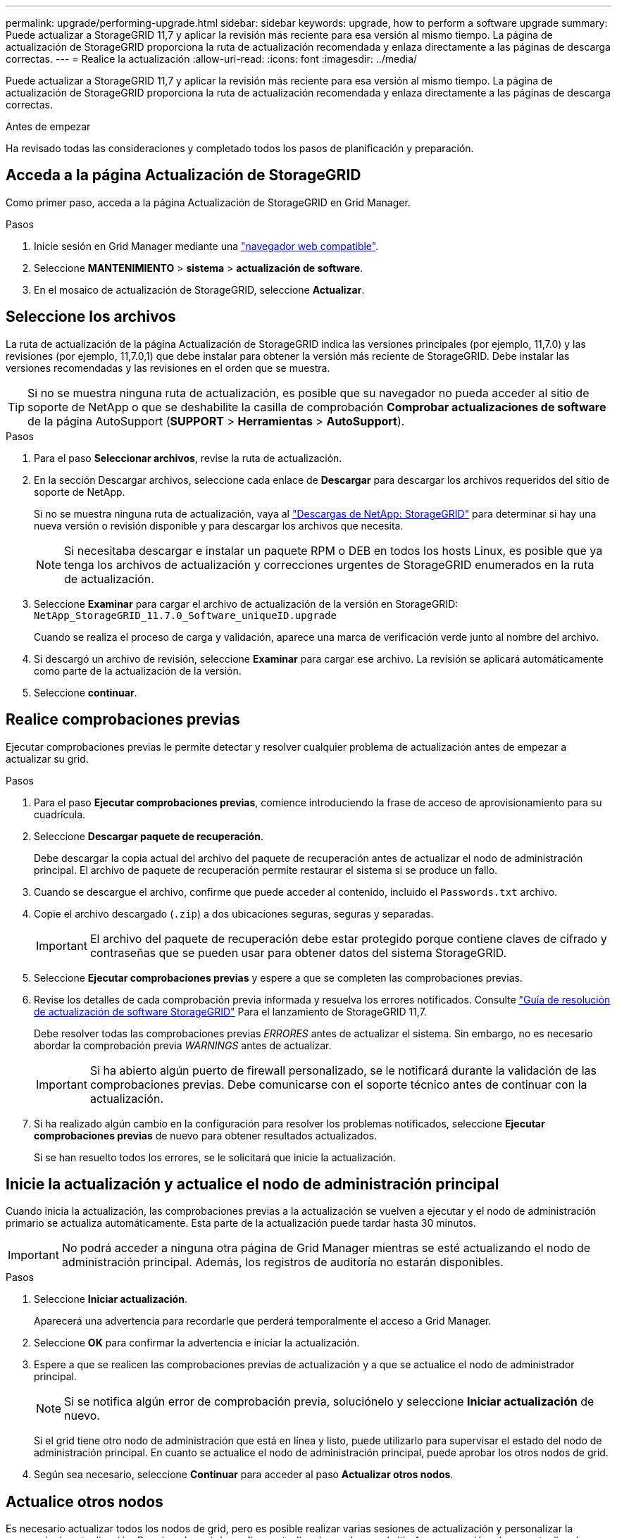 ---
permalink: upgrade/performing-upgrade.html 
sidebar: sidebar 
keywords: upgrade, how to perform a software upgrade 
summary: Puede actualizar a StorageGRID 11,7 y aplicar la revisión más reciente para esa versión al mismo tiempo. La página de actualización de StorageGRID proporciona la ruta de actualización recomendada y enlaza directamente a las páginas de descarga correctas. 
---
= Realice la actualización
:allow-uri-read: 
:icons: font
:imagesdir: ../media/


[role="lead"]
Puede actualizar a StorageGRID 11,7 y aplicar la revisión más reciente para esa versión al mismo tiempo. La página de actualización de StorageGRID proporciona la ruta de actualización recomendada y enlaza directamente a las páginas de descarga correctas.

.Antes de empezar
Ha revisado todas las consideraciones y completado todos los pasos de planificación y preparación.



== Acceda a la página Actualización de StorageGRID

Como primer paso, acceda a la página Actualización de StorageGRID en Grid Manager.

.Pasos
. Inicie sesión en Grid Manager mediante una link:../admin/web-browser-requirements.html["navegador web compatible"].
. Seleccione *MANTENIMIENTO* > *sistema* > *actualización de software*.
. En el mosaico de actualización de StorageGRID, seleccione *Actualizar*.




== Seleccione los archivos

La ruta de actualización de la página Actualización de StorageGRID indica las versiones principales (por ejemplo, 11,7.0) y las revisiones (por ejemplo, 11,7.0,1) que debe instalar para obtener la versión más reciente de StorageGRID. Debe instalar las versiones recomendadas y las revisiones en el orden que se muestra.


TIP: Si no se muestra ninguna ruta de actualización, es posible que su navegador no pueda acceder al sitio de soporte de NetApp o que se deshabilite la casilla de comprobación *Comprobar actualizaciones de software* de la página AutoSupport (*SUPPORT* > *Herramientas* > *AutoSupport*).

.Pasos
. Para el paso *Seleccionar archivos*, revise la ruta de actualización.
. En la sección Descargar archivos, seleccione cada enlace de *Descargar* para descargar los archivos requeridos del sitio de soporte de NetApp.
+
Si no se muestra ninguna ruta de actualización, vaya al https://mysupport.netapp.com/site/products/all/details/storagegrid/downloads-tab["Descargas de NetApp: StorageGRID"^] para determinar si hay una nueva versión o revisión disponible y para descargar los archivos que necesita.

+

NOTE: Si necesitaba descargar e instalar un paquete RPM o DEB en todos los hosts Linux, es posible que ya tenga los archivos de actualización y correcciones urgentes de StorageGRID enumerados en la ruta de actualización.

. Seleccione *Examinar* para cargar el archivo de actualización de la versión en StorageGRID: `NetApp_StorageGRID_11.7.0_Software_uniqueID.upgrade`
+
Cuando se realiza el proceso de carga y validación, aparece una marca de verificación verde junto al nombre del archivo.

. Si descargó un archivo de revisión, seleccione *Examinar* para cargar ese archivo. La revisión se aplicará automáticamente como parte de la actualización de la versión.
. Seleccione *continuar*.




== Realice comprobaciones previas

Ejecutar comprobaciones previas le permite detectar y resolver cualquier problema de actualización antes de empezar a actualizar su grid.

.Pasos
. Para el paso *Ejecutar comprobaciones previas*, comience introduciendo la frase de acceso de aprovisionamiento para su cuadrícula.
. Seleccione *Descargar paquete de recuperación*.
+
Debe descargar la copia actual del archivo del paquete de recuperación antes de actualizar el nodo de administración principal. El archivo de paquete de recuperación permite restaurar el sistema si se produce un fallo.

. Cuando se descargue el archivo, confirme que puede acceder al contenido, incluido el `Passwords.txt` archivo.
. Copie el archivo descargado (`.zip`) a dos ubicaciones seguras, seguras y separadas.
+

IMPORTANT: El archivo del paquete de recuperación debe estar protegido porque contiene claves de cifrado y contraseñas que se pueden usar para obtener datos del sistema StorageGRID.

. Seleccione *Ejecutar comprobaciones previas* y espere a que se completen las comprobaciones previas.
. Revise los detalles de cada comprobación previa informada y resuelva los errores notificados. Consulte https://kb.netapp.com/Advice_and_Troubleshooting/Hybrid_Cloud_Infrastructure/StorageGRID/StorageGRID_software_upgrade_resolution_guide["Guía de resolución de actualización de software StorageGRID"^] Para el lanzamiento de StorageGRID 11,7.
+
Debe resolver todas las comprobaciones previas _ERRORES_ antes de actualizar el sistema. Sin embargo, no es necesario abordar la comprobación previa _WARNINGS_ antes de actualizar.

+

IMPORTANT: Si ha abierto algún puerto de firewall personalizado, se le notificará durante la validación de las comprobaciones previas. Debe comunicarse con el soporte técnico antes de continuar con la actualización.

. Si ha realizado algún cambio en la configuración para resolver los problemas notificados, seleccione *Ejecutar comprobaciones previas* de nuevo para obtener resultados actualizados.
+
Si se han resuelto todos los errores, se le solicitará que inicie la actualización.





== Inicie la actualización y actualice el nodo de administración principal

Cuando inicia la actualización, las comprobaciones previas a la actualización se vuelven a ejecutar y el nodo de administración primario se actualiza automáticamente. Esta parte de la actualización puede tardar hasta 30 minutos.


IMPORTANT: No podrá acceder a ninguna otra página de Grid Manager mientras se esté actualizando el nodo de administración principal. Además, los registros de auditoría no estarán disponibles.

.Pasos
. Seleccione *Iniciar actualización*.
+
Aparecerá una advertencia para recordarle que perderá temporalmente el acceso a Grid Manager.

. Seleccione *OK* para confirmar la advertencia e iniciar la actualización.
. Espere a que se realicen las comprobaciones previas de actualización y a que se actualice el nodo de administrador principal.
+

NOTE: Si se notifica algún error de comprobación previa, soluciónelo y seleccione *Iniciar actualización* de nuevo.

+
Si el grid tiene otro nodo de administración que está en línea y listo, puede utilizarlo para supervisar el estado del nodo de administración principal. En cuanto se actualice el nodo de administración principal, puede aprobar los otros nodos de grid.

. Según sea necesario, seleccione *Continuar* para acceder al paso *Actualizar otros nodos*.




== Actualice otros nodos

Es necesario actualizar todos los nodos de grid, pero es posible realizar varias sesiones de actualización y personalizar la secuencia de actualización. Por ejemplo, quizás prefiera actualizar los nodos en el sitio A en una sesión y luego actualizar los nodos del sitio B en una sesión posterior. Si elige realizar la actualización en más de una sesión, tenga en cuenta que no podrá comenzar a usar las nuevas funciones hasta que se hayan actualizado todos los nodos.

Si el orden en el que se actualizan los nodos es importante, apruebe los nodos o grupos de nodos de uno en uno y espere a que la actualización se complete en cada nodo antes de aprobar el siguiente nodo o grupo de nodos.


IMPORTANT: Cuando la actualización se inicia en un nodo de grid, los servicios de ese nodo se detienen. Más tarde, el nodo de grid se reinicia. Para evitar interrupciones del servicio para las aplicaciones cliente que se comunican con el nodo, no apruebe la actualización de un nodo a menos que esté seguro de que el nodo está listo para detenerse y reiniciarse. Según sea necesario, programe una ventana de mantenimiento o notifique a los clientes.

.Pasos
. Para el paso *Actualizar otros nodos*, revise el Resumen, que proporciona la hora de inicio de la actualización en su conjunto y el estado de cada tarea de actualización principal.
+
** *Start upgrade service* es la primera tarea de actualización. Durante esta tarea, el archivo de software se distribuye a los nodos de grid y el servicio de actualización se inicia en cada nodo.
** Cuando se complete la tarea *Iniciar servicio de actualización*, se iniciará la tarea *Actualizar otros nodos de grid* y se le pedirá que descargue una nueva copia del Paquete de recuperación.


. Cuando se le solicite, introduzca la frase de contraseña de aprovisionamiento y descargue una nueva copia del paquete de recuperación.
+

IMPORTANT: Debe descargar una nueva copia del archivo del paquete de recuperación después de actualizar el nodo de administración principal. El archivo de paquete de recuperación permite restaurar el sistema si se produce un fallo.

. Revise las tablas de estado para cada tipo de nodo. Hay tablas para nodos de administración no principales, nodos de puerta de enlace, nodos de almacenamiento y nodos de archivado.
+
Un nodo de cuadrícula puede estar en una de estas etapas cuando aparecen las tablas por primera vez:

+
** Desembalaje de la actualización
** Descarga
** En espera de ser aprobado


. [[APPROVAL-STEP]]Cuando esté listo para seleccionar nodos de cuadrícula para la actualización (o si necesita anular la aprobación de los nodos seleccionados), siga estas instrucciones:
+
[cols="1a,1a"]
|===
| Tarea | Instrucción 


 a| 
Busque nodos específicos para aprobar, como todos los nodos de un sitio concreto
 a| 
Introduzca la cadena de búsqueda en el campo *Search*



 a| 
Seleccione todos los nodos para actualizar
 a| 
Seleccione *Aprobar todos los nodos*



 a| 
Seleccione todos los nodos del mismo tipo para la actualización (por ejemplo, todos los nodos de almacenamiento)
 a| 
Seleccione el botón *Aprobar todo* para el tipo de nodo

Si aprueba más de un nodo del mismo tipo, los nodos se actualizarán de uno en uno.



 a| 
Seleccione un nodo individual para actualizar
 a| 
Seleccione el botón *Aprobar* para el nodo



 a| 
Posponga la actualización en todos los nodos seleccionados
 a| 
Seleccione *Unapprove all nodes*



 a| 
Posponga la actualización en todos los nodos seleccionados del mismo tipo
 a| 
Seleccione el botón *Unapprove All* para el tipo de nodo



 a| 
Posponga la actualización en un nodo individual
 a| 
Seleccione el botón *Unapprove* para el nodo

|===
. Espere a que los nodos aprobados continúen por estas etapas de actualización:
+
** Aprobado y a la espera de actualización
** Deteniendo servicios
+

NOTE: No se puede eliminar un nodo cuando su etapa alcanza *parando servicios*. El botón *Unapprove* está desactivado.

** Parando contenedor
** Limpieza de imágenes de Docker
** Actualizando paquetes de SO base
+

NOTE: Cuando un nodo de dispositivo llega a esta etapa, se actualiza el software del instalador de dispositivos StorageGRID del dispositivo. Este proceso automatizado garantiza que la versión del instalador de dispositivos StorageGRID permanezca sincronizada con la versión del software StorageGRID.

** Reiniciando
+

IMPORTANT: Es posible que algunos modelos de dispositivos se reinicien varias veces para actualizar el firmware y el BIOS.

** Realizando pasos después del reinicio
** Iniciando servicios
** Listo


. Repita el <<approval-step,paso de aprobación>> tantas veces como sea necesario hasta que se hayan actualizado todos los nodos de grid.




== Se completó la actualización

Cuando todos los nodos de grid han completado las etapas de actualización, la tarea *Actualizar otros nodos de grid* se muestra como completada. Las tareas de actualización restantes se ejecutan automáticamente en segundo plano.

.Pasos
. Tan pronto como se complete la tarea *Habilitar funciones* (que ocurre rápidamente), puede comenzar a usar el link:whats-new.html["otras nuevas"] En la versión actualizada de StorageGRID.
. Durante la tarea *Upgrade database*, el proceso de actualización comprueba cada nodo para verificar que la base de datos Cassandra no necesita ser actualizada.
+

NOTE: La actualización de StorageGRID 11,6 a 11,7 no requiere una actualización de la base de datos Cassandra; sin embargo, el servicio Cassandra se detendrá y se reiniciará en cada nodo de almacenamiento. En las próximas versiones de la función StorageGRID, el paso de actualización de la base de datos de Cassandra podría tardar varios días en completarse.

. Cuando la tarea *Upgrade database* se haya completado, espere unos minutos hasta que se completen los pasos *Final upgrade*.
. Cuando se hayan completado los *Pasos de actualización finales*, la actualización se realizará. El primer paso, *Seleccionar archivos*, se vuelve a mostrar con un banner de éxito verde.
. Compruebe que las operaciones de grid se han vuelto a la normalidad:
+
.. Compruebe que los servicios funcionan con normalidad y que no hay alertas inesperadas.
.. Confirmar que las conexiones de los clientes con el sistema StorageGRID funcionan tal como se espera.



